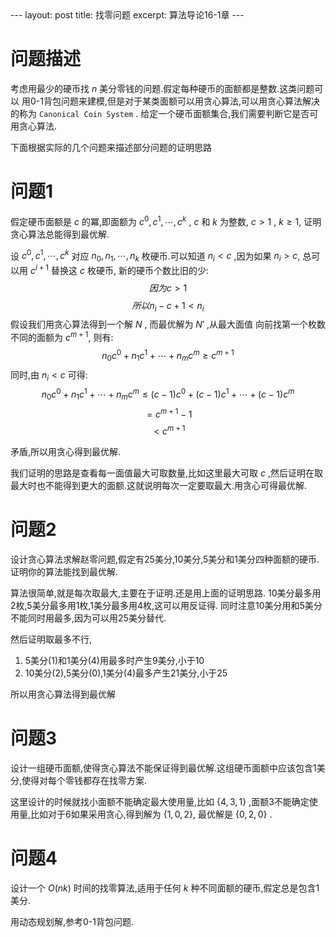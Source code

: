#+BEGIN_HTML
---
layout: post
title: 找零问题
excerpt: 算法导论16-1章
---
#+END_HTML
#+OPTIONS: toc:nil
#+OPTIONS: ^:{}
* 问题描述
考虑用最少的硬币找 $n$ 美分零钱的问题.假定每种硬币的面额都是整数.这类问题可以
用0-1背包问题来建模,但是对于某类面额可以用贪心算法,可以用贪心算法解决的称为 ~Canonical Coin System~ .
给定一个硬币面额集合,我们需要判断它是否可用贪心算法.

下面根据实际的几个问题来描述部分问题的证明思路

* 问题1
假定硬币面额是 $c$ 的冪,即面额为 $c^0,c^1,\cdots,c^k$ , $c$ 和 $k$ 为整数, $c>1$ , $k \ge 1$, 证明贪心算法总能得到最优解.

设 $c^0,c^1,\cdots,c^k$ 对应 $n_0,n_1,\cdots,n_k$ 枚硬币.可以知道 $n_i < c$ ,因为如果 $n_i>c$, 总可以用 $c^{i+1}$ 替换这 $c$ 枚硬币, 新的硬币个数比旧的少:
$$因为c>1$$
$$所以n_i-c+1 < n_i$$
假设我们用贪心算法得到一个解 $N$ , 而最优解为 $N'$ ,从最大面值
向前找第一个枚数不同的面额为 $c^{m+1}$, 则有:
$$n_0c^0+n_1c^1+\cdots+n_mc^m \ge c^{m+1}$$
同时,由 $n_i < c$ 可得:
$$n_0c^0+n_1c^1+\cdots+n_mc^m \le (c-1)c^0+(c-1)c^1+\cdots+(c-1)c^m$$
$$=c^{m+1}-1$$
$$ < c^{m+1}$$

矛盾,所以用贪心得到最优解.

我们证明的思路是查看每一面值最大可取数量,比如这里最大可取 $c$ ,然后证明在取最大时也不能得到更大的面额.这就说明每次一定要取最大.用贪心可得最优解.
* 问题2
设计贪心算法求解赵零问题,假定有25美分,10美分,5美分和1美分四种面额的硬币.证明你的算法能找到最优解.

算法很简单,就是每次取最大,主要在于证明.还是用上面的证明思路. 10美分最多用2枚,5美分最多用1枚,1美分最多用4枚,这可以用反证得.
同时注意10美分用和5美分不能同时用最多,因为可以用25美分替代.

然后证明取最多不行,
1. 5美分(1)和1美分(4)用最多时产生9美分,小于10
2. 10美分(2),5美分(0),1美分(4)最多产生21美分,小于25
所以用贪心算法得到最优解

* 问题3
设计一组硬币面额,使得贪心算法不能保证得到最优解.这组硬币面额中应该包含1美分,使得对每个零钱都存在找零方案.

这里设计的时候就找小面额不能确定最大使用量,比如 $\{4,3,1\}$ ,面额3不能确定使用量,比如对于6如果采用贪心,得到解为 $\{1,0,2\}$,
最优解是 $\{0,2,0\}$ .

* 问题4
设计一个 $O(nk)$ 时间的找零算法,适用于任何 $k$ 种不同面额的硬币,假定总是包含1美分.

用动态规划解,参考0-1背包问题.
